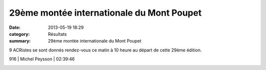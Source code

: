 29ème montée internationale du Mont Poupet
==========================================

:date: 2013-05-19 18:29
:category: Résultats
:summary: 29ème montée internationale du Mont Poupet

9 ACRistes se sont donnés rendez-vous ce matin à 10 heure au départ de cette 29ème édition.



916     | Michel Peysson        | 02:39:46


|Mont-Poupet.jpg|

.. |Mont-Poupet.jpg| image:: http://assets.acr-dijon.org/old/httpimgover-blogcom500x3450120862coursescourses-2013-mont-poupet.jpg
